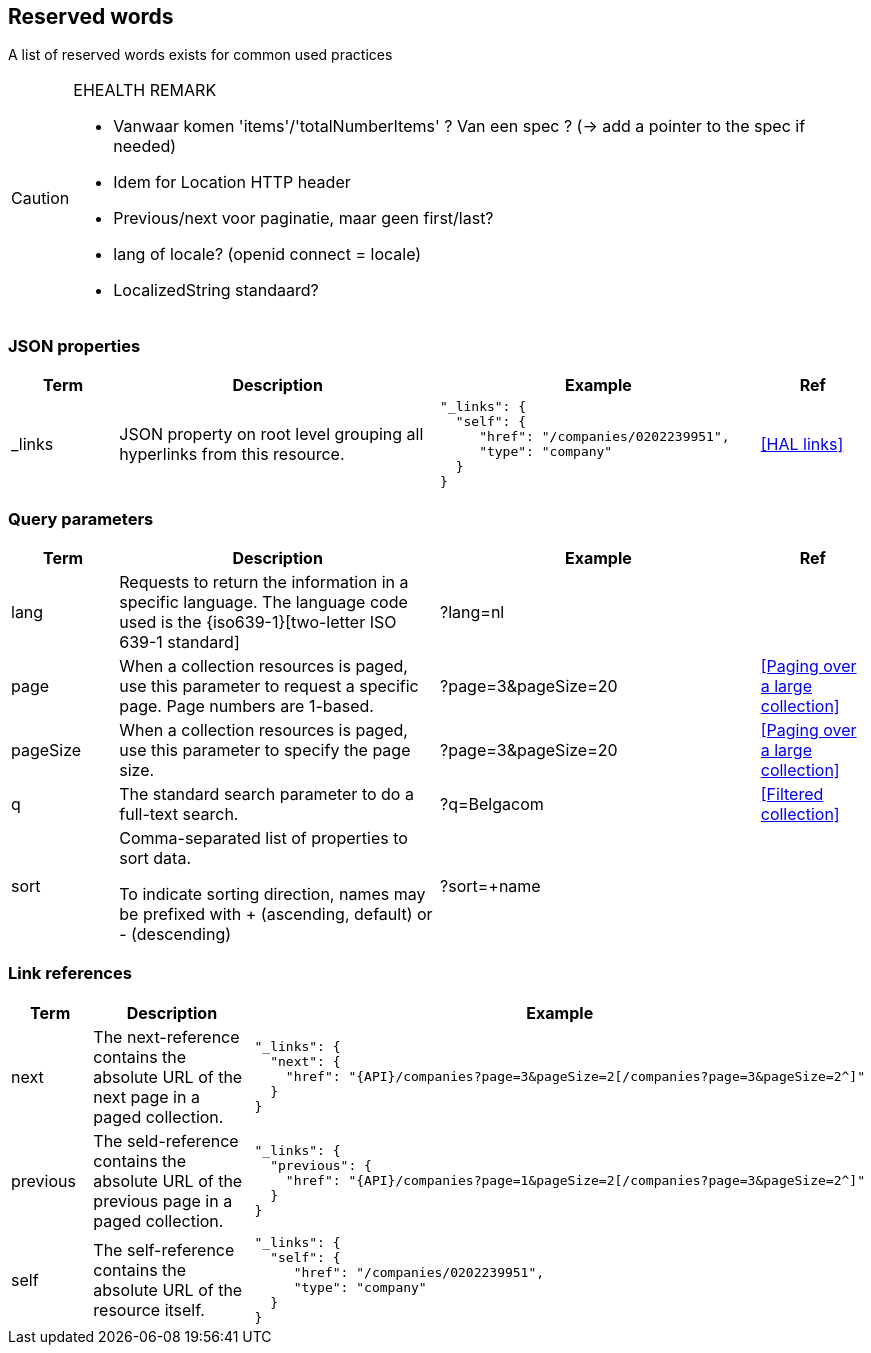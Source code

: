 == Reserved words

A list of reserved words exists for common used practices



[CAUTION]
.EHEALTH REMARK
====
*	Vanwaar komen 'items'/'totalNumberItems' ? Van een spec ? (-> add a pointer to the spec if needed)
*	Idem for Location HTTP header
*	Previous/next voor paginatie, maar geen first/last?
*	lang of locale? (openid connect = locale)
*	LocalizedString standaard?
====



=== JSON properties

[cols="1,3,3,1", options="header"]
|===
|Term
|Description
|Example
|Ref

|[[json-property-links]]_links
|JSON property on root level grouping all hyperlinks from this resource.
a|
[source,json]
----
"_links": {
  "self": {
     "href": "/companies/0202239951",
     "type": "company"
  }
}
----
|<<HAL links>>
|===

=== Query parameters

[cols="1,3,3,1", options="header"]
|===
|Term
|Description
|Example
|Ref

|[[query-param-lang]]lang
|Requests to return the information in a specific language. The language code used is the {iso639-1}[two-letter ISO 639-1 standard]
|?lang=nl
|

|[[query-param-page]]page
|When a collection resources is paged, use this parameter to request a specific page. Page numbers are 1-based.
|?page=3&pageSize=20
|<<Paging over a large collection​>>

|[[query-param-pageSize]]pageSize
|When a collection resources is paged, use this parameter to specify the page size.
|?page=3&pageSize=20
|<<Paging over a large collection​>>

|[[query-param-q]]q
|The standard search parameter to do a full-text search.
|?q=Belgacom
|<<Filtered collection>>

|[[query-param-sort]]sort
|Comma-separated list of properties to sort data. 

To indicate sorting direction, names may be prefixed with + (ascending, default) or - (descending)
|?sort=+name
|

|===

=== Link references

[cols="1,3,3", options="header"]
|===
|Term
|Description
|Example

|[[rel-next]]next
|The next-reference contains the absolute URL of the next page in a paged collection.
a|
[source,json, subs=normal]
----
"_links": {
  "next": {
    "href": "{API}/companies?page=3&pageSize=2[/companies?page=3&pageSize=2^]"
  }
}
----

|[[rel-previous]]previous
|The seld-reference contains the absolute URL of the previous page in a paged collection.
a|
[source,json, subs=normal]
----
"_links": {
  "previous": {
    "href": "{API}/companies?page=1&pageSize=2[/companies?page=3&pageSize=2^]"
  }
}
----

|[[rel-self]]self
|The self-reference contains the absolute URL of the resource itself.
a|
[source,json]
----
"_links": {
  "self": {
     "href": "/companies/0202239951",
     "type": "company"
  }
}
----



|===